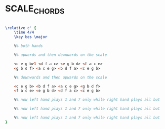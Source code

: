 * SCALE_CHORDS
  :PROPERTIES:
  :uuid:     "ffbec224-36a6-11e0-aecb-0019d11e5a41"
  :completion: "4"
  :copyright: attributes['copyrightvalstudy']
  :piece:    "Upbeat Jazz"
  :style:    "Jazz"
  :title:    "Jazz chords on the major scale"
  :render:   "My"
  :doVoice:  True
  :END:


#+name: VoiceMy
#+header: :file scale_chords_VoiceMy.eps
#+begin_src lilypond 

\relative c' {
	\time 4/4
	\key bes \major

	%% both hands

	%% upwards and then downwards on the scale

	<c e g b>1 <d f a c> <e g b d> <f a c e>
	<g b d f> <a c e g> <b d f a> <c e g b>

	%% downwards and then upwards on the scale

	<c e g b> <b d f a> <a c e g> <g b d f>
	<f a c e> <e g b d> <d f a c> <c e g b>

	%% now left hand plays 1 and 7 only while right hand plays all but the root

	%% now left hand plays 1 and 7 only while right hand plays all but the root and 7 goes down to 6

	%% now left hand plays 1 and 7 only while right hand plays all but the root and 7 goes to approach to 6 from below and then 6
}

#+end_src

